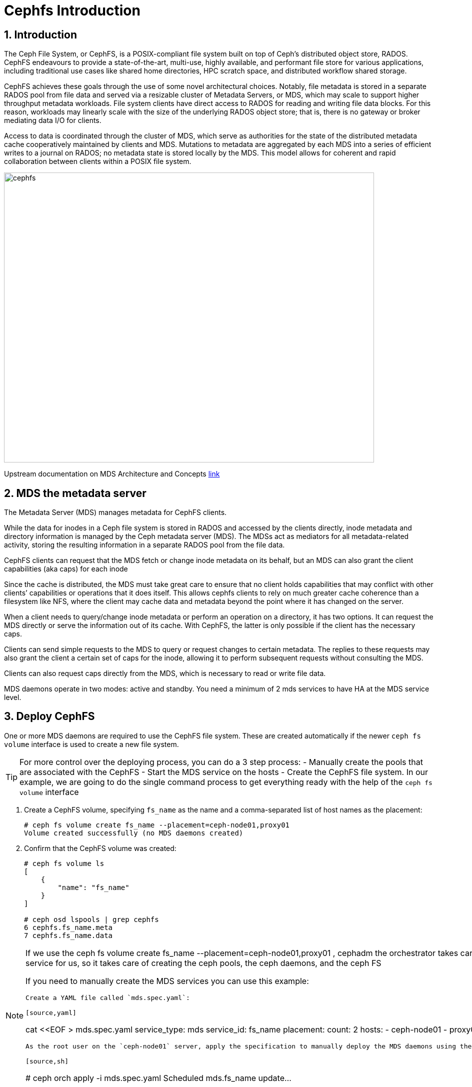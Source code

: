= Cephfs Introduction

//++++
//<link rel="stylesheet"  href="http://cdnjs.cloudflare.com/ajax/libs/font-awesome/3.1.0/css/font-awesome.min.css">
//++++
:icons: font
:source-language: shell
:numbered:
// Activate experimental attribute for Keyboard Shortcut keys
:experimental:
:source-highlighter: pygments
:sectnums:
:sectnumlevels: 6
:toc: left
:toclevels: 4


== Introduction

The Ceph File System, or CephFS, is a POSIX-compliant file system built on top of Ceph’s distributed object store, RADOS. CephFS endeavours to provide a state-of-the-art, multi-use, highly available, and performant file store for various applications, including traditional use cases like shared home directories, HPC scratch space, and distributed workflow shared storage.

CephFS achieves these goals through the use of some novel architectural choices. Notably, file metadata is stored in a separate RADOS pool from file data and served via a resizable cluster of Metadata Servers, or MDS, which may scale to support higher throughput metadata workloads. File system clients have direct access to RADOS for reading and writing file data blocks. For this reason, workloads may linearly scale with the size of the underlying RADOS object store; that is, there is no gateway or broker mediating data I/O for clients.

Access to data is coordinated through the cluster of MDS, which serve as authorities for the state of the distributed metadata cache cooperatively maintained by clients and MDS. Mutations to metadata are aggregated by each MDS into a series of efficient writes to a journal on RADOS; no metadata state is stored locally by the MDS. This model allows for coherent and rapid collaboration between clients within a POSIX file system.

image::cephfs-architecture.svg[cephfs,740,580]

Upstream documentation on MDS Architecture and Concepts https://docs.ceph.com/en/latest/cephfs/#cephfs-concepts[link]

== MDS the metadata server

The Metadata Server (MDS) manages metadata for CephFS clients. 

While the data for inodes in a Ceph file system is stored in RADOS and accessed by the clients directly, inode metadata and directory information is managed by the Ceph metadata server (MDS). The MDSs act as mediators for all metadata-related activity, storing the resulting information in a separate RADOS pool from the file data.

CephFS clients can request that the MDS fetch or change inode metadata on its
behalf, but an MDS can also grant the client capabilities (aka caps) for each
inode

Since the cache is distributed, the MDS must take great care to ensure that no client holds capabilities that may conflict with other clients’ capabilities or operations that it does itself. This allows cephfs clients to rely on much greater cache coherence than a filesystem like NFS, where the client may cache data and metadata beyond the point where it has changed on the server.

When a client needs to query/change inode metadata or perform an operation on a directory, it has two options. It can request the MDS directly or serve the information out of its cache. With CephFS, the latter is only possible if the client has the necessary caps.

Clients can send simple requests to the MDS to query or request changes to certain metadata. The replies to these requests may also grant the client a certain set of caps for the inode, allowing it to perform subsequent requests without consulting the MDS.

Clients can also request caps directly from the MDS, which is necessary to read or write file data.

MDS daemons operate in two modes: active and standby.  You need a minimum of 2 mds services to have HA at the MDS service level.


== Deploy CephFS

One or more MDS daemons are required to use the CephFS file system. These are created automatically if the newer `ceph fs volume` interface is used to create a new file system.

[TIP]
====
For more control over the deploying process, you can do a 3 step process:
- Manually create the pools that are associated with the CephFS
- Start the MDS service on the hosts
- Create the CephFS file system.
In our example, we are going to do the single command process to get everything ready
with the help of the `ceph fs volume` interface
====

. Create a CephFS volume, specifying `fs_name` as the name and a comma-separated list of host names as the placement:
+
[source,sh]
----
# ceph fs volume create fs_name --placement=ceph-node01,proxy01
Volume created successfully (no MDS daemons created)
----

. Confirm that the CephFS volume was created:
+
[source,sh]
----
# ceph fs volume ls
[
    {
        "name": "fs_name"
    }
]

# ceph osd lspools | grep cephfs
6 cephfs.fs_name.meta
7 cephfs.fs_name.data
----

[NOTE]
====
If we use the ceph fs volume create fs_name --placement=ceph-node01,proxy01 ,
cephadm the orchestrator takes care of deploying the MDS service for us, so it
takes care of creating the ceph pools, the ceph daemons, and the ceph FS

If you need to manually create the MDS services you can use this example:

----
Create a YAML file called `mds.spec.yaml`:

[source,yaml]
----
cat <<EOF > mds.spec.yaml
service_type: mds
service_id: fs_name
placement:
  count: 2
  hosts:
  - ceph-node01
  - proxy01
EOF
----

As the root user on the `ceph-node01` server, apply the specification to manually deploy the MDS daemons using the YAML file that you created:

[source,sh]
----
# ceph orch apply -i mds.spec.yaml
Scheduled mds.fs_name update...
----
====

. List the services that are running on the new installation and verify that the `mds.fs_name` service is created:
+
[source,sh]
-----
# ceph orch ls | grep mds
NAME                       PORTS  RUNNING  REFRESHED  AGE  PLACEMENT
mds.fs_name                           2/2  3m ago     3m   count:2
-----

. View the `mds` daemon processes that are running:
+
[source,sh]
-----
# ceph orch ps | grep mds
NAME                               HOST                    PORTS        STATUS         REFRESHED  AGE  VERSION  IMAGE ID      CONTAINER ID
mds.fs_name.ceph-node01.vnuima      ceph-node01               running (19s)  13s ago    19s  16.2.4   8d91d370c2b8  c91ca8508916
mds.fs_name.proxy01.txydml         proxy01                running (17s)  15s ago    17s  16.2.4   8d91d370c2b8  d4c2cd362001
-----

. Verify that `mds` is available and up:
+
[source,sh]
-----
# ceph -s
cluster:
	id:     7d4ee168-d9b9-11eb-bc7e-2cc260754989
	health: HEALTH_WARN
					nodeep-scrub flag(s) set

services:
	mon: 3 daemons, quorum ceph-node01.example.com,ceph-node02,ceph-node03 (age 22m)
	mgr: ceph-node01.example.com.cntwzr(active, since 22m), standbys: ceph-node02.pxyuuu
	mds: 1/1 daemons up, 1 standby
	osd: 3 osds: 3 up (since 22m), 3 in (since 13h)
			 flags nodeep-scrub

data:
	volumes: 1/1 healthy
	pools:   4 pools, 129 pgs
	objects: 34 objects, 4.1 MiB
	usage:   25 MiB used, 30 GiB / 30 GiB avail
	pgs:     129 active+clean

# ceph fs status
cephfs - 0 clients
======
RANK  STATE              MDS                ACTIVITY     DNS    INOS   DIRS   CAPS  
 0    active  cephfs.ceph-node03.ifnlti  Reqs:    0 /s    10     13     12      0   
       POOL           TYPE     USED  AVAIL  
cephfs.cephfs.meta  metadata  96.0k  9609M  
cephfs.cephfs.data    data       0   9609M  
     STANDBY MDS       
cephfs.proxy01.udpgpo  
MDS version: ceph version 16.2.8-85.el8cp (0bdc6db9a80af40dd496b05674a938d406a9f6f5) pacific (stable)

# ceph fs ls
name: cephfs, metadata pool: cephfs.cephfs.meta, data pools: [cephfs.cephfs.data ]

# ceph mds stat
fs_name:1 {0=fs_name.ceph-node01.gojgii=up:active} 1 up:standby
-----


== Cephfs Clients, how to mount Cephfs?

You can mount CephFS file systems with:

- The kernel client
- The FUSE client

The kernel driver is developed separately from the core ceph code, and as such,
it sometimes differs from the FUSE driver in feature implementation. The
following details the implementation status of various CephFS features in the
kernel driver. For more information on the current kernel client, supported
features check this upstream https://docs.ceph.com/en/quincy/cephfs/kernel-features/[link]

[NOTICE]
====
The kernel client requires Linux, which is available starting with RHEL 8.
====

== Pre-Reqs for Mounting a Cephfs Filesystem

In this Lab, we are going to mount the Cephfs Filesystems from the
`workstation.example.com` node, so we need to run the following pre-req
commands for this server.

Install the ceph-common package. For the FUSE client, also install the ceph-fuse package.

----
workstation# dnf install ceph-common ceph-fuse -y 
----

A minimal Ceph configuration file must be stored in `/etc/ceph/ceph.conf` by
default. We are going to copy the conf file from our admin ceph node, in this
case, `ceph-node01`

----
workstation# scp -p ceph-node01:/etc/ceph/ceph.conf /etc/ceph/ceph.conf
----

Authorise the client to access the CephFS file system. In this example, we give
the user `0` Read/

----
ceph-node01# ceph fs authorize fs_name client.0 / rw
[client.0]
	key = AQBAaLVjpZu3NhAAlu30WoNaBn08obWB6T5IEQ==
----

Get the new authorisation key with the ceph auth to get command and copy it to the
`/etc/ceph` folder

----
ceph-node01# ceph auth get client.0 -o /etc/ceph/ceph.client.0.keyring
ceph-node01# cat /etc/ceph/ceph.client.0.keyring
[client.0]
	key = AQBAaLVjpZu3NhAAlu30WoNaBn08obWB6T5IEQ==
	caps mds = "allow rw fsname=fs_name"
	caps mon = "allow r fsname=fs_name"
	caps osd = "allow rw tag cephfs data=fs_name"
----

From `workstation` run scp to copy the keyring in `ceph-node01`.

----
workstation#  scp -p ceph-node01:/etc/ceph/ceph.client.0.keyring /etc/ceph/ceph.client.0.keyring
Warning: Permanently added 'ceph-node01,172.16.7.61' (ECDSA) to the list of known hosts.
ceph.client.0.keyring                                                                                        100%  181   303.2KB/s   00:00
----

Check that we can now query our ceph cluster from node `workstation`, we
specify the id of the user we created called `0`

----
# ceph --id 0 -s
  cluster:
    id:     a8292be8-8c21-11ed-b76b-2cc26078e4ef
...
----

Now we have the fulfilled the pre-reqs we are ready to mount the CephFS Filesystem.


[IMPORTANT]
====
If you have more than one FS configured in your ceph cluster you will need to
add an extra parameter with the FS you want to mount to all your mount commands, examples:

Fuse client

----
ceph-fuse --id 0 /mnt/cephfs-fuse --client_fs fs_name
----

Kernel client

----
mount -t ceph ceph-node01.example.com,ceph-node02.example.com:/dir0 /mnt/cephfs-kernel -o name=0,secret="AQDTCOVjxKGiEBAA2EW9BpnpEz/5UQ+keKVfVw==",fs=fs_name
----
====

=== FUSE client

With the Fuse Client installed, we can simply run the command `ceph-fuse` and
the id of our user

----
# ceph-fuse --id 0 /mnt
ceph-fuse[31811]: starting ceph client
2023-01-04T07:08:45.962-0500 7fb89f204380 -1 init, newargv = 0x55ae882073d0 newargc=15
ceph-fuse[31811]: starting fuse
# df -h | grep mnt
ceph-fuse       9.5G     0  9.5G   0% /mnt
----

ceph-fuse mounts by default the / root of the filesystem, if we want to mount
at a specific tree level, we can use the -r parameter, for example:

----
# mkdir /mnt/dir0
# umount /mnt
# ceph-fuse --id 0 -r /dir0 /mnt
fuse[31883]: starting ceph client
2023-01-04T07:11:29.032-0500 7fca021b4380 -1 init, newargv = 0x55f5dd7908d0 newargc=15
ceph-fuse[31883]: starting fuse
# ls -l /mnt
total 0
----

Let's add a file and check the pool df status, to verify that files are being
stored in the fs_name filesystem, still from our workstation:

----
dd if=/dev/zero of=/mnt/100MB bs=4k iflag=fullblock,count_bytes count=100M
# ceph --id 0 fs status
Error EACCES: access denied: does your client key have mgr caps? See http://docs.ceph.com/en/latest/mgr/administrator/#client-authentication
----

Ah ok, so we are getting an error when trying to get information about the
filesystem status with the permissions we have assigned to the user with id 0, we
don't have the needed permissions on our user, let's copy the admin keyring and
use it:

----
# scp -p ceph-node01:/etc/ceph/ceph.client.admin.keyring /etc/ceph/ceph.client.admin.keyring
Warning: Permanently added 'ceph-node01,172.16.7.61' (ECDSA) to the list of known hosts.
ceph.client.admin.keyring                                                                                                 100%  151   232.2KB/s   00:00
ceph fs status
fs_name - 1 clients
=======
RANK  STATE              MDS                 ACTIVITY     DNS    INOS   DIRS   CAPS
 0    active  fs_name.ceph-node01.gojgii  Reqs:    0 /s    13     16     13      4
        POOL           TYPE     USED  AVAIL
cephfs.fs_name.meta  metadata   200k  9606M
cephfs.fs_name.data    data     256M  9606M
       STANDBY MDS
fs_name.ceph-node02.mvtdpg
MDS version: ceph version 16.2.8-85.el8cp (0bdc6db9a80af40dd496b05674a938d406a9f6f5) pacific (stable)
----

If we want to auto-mount the FS on boot, we need to add it to /etc/fstab with the following format:
----
# umount /mnt
# echo 'ceph-node01:6789,ceph-node02:6789,ceph-node03:6789 /mnt fuse.ceph ceph.id=0,ceph.client_mountpoint=/dir0,_netdev 0 0' >> /etc/fstab
# mount /mnt
----

Let's leave the FS umounted to try out the kernel client in the next section.

----
# umount /mnt
----

[TIP]
====
When using the FUSE client as a non-root user, add user_allow_other in the /etc/
fuse.conf configuration file.
====

[WARNING]
====
A host that runs OSDs must not mount Ceph RBD images or CephFS file systems
using the kernel-based client. Mounted resources can become unresponsive due
to memory deadlocks or blocked I/O pending on stale sessions.
====

=== Kernel Client

Using the same user with id 0, we can go straight ahead and mount our Cephfs FS
with the kernel client:

----
# cat /etc/ceph/ceph.client.0.keyring  | grep key
	key = AQBAaLVjpZu3NhAAlu30WoNaBn08obWB6T5IEQ==
# mount -t ceph ceph-node01.example.com,ceph-node02.example.com:/dir0 /mnt -o name=0,secret="AQBAaLVjpZu3NhAAlu30WoNaBn08obWB6T5IEQ=="
# ls -l /mnt
total 204800
-rw-r--r--. 1 root root 104857600 Jan  4 07:26 100MB
----

If we want to auto-mount the FS on boot, we need to add it to /etc/fstab with the following format:

----
# cat /etc/ceph/ceph.client.0.keyring | grep key | awk '{print $NF}' > /etc/ceph/ceph.client.0.kernel.keyring
# echo 'ceph-node01.example.com,ceph-node02.example.com:/dir0 /mnt ceph name=0,secretfile=/etc/ceph/ceph.client.0.kernel.keyring,_netdev 0 0' > /etc/fstab 
# mount /mnt
----

[TIP]
====
With the kernel client to be able to use the mount `secretfile` option, we need to
have the ceph-common packages installed
====

== Some Basic Client Capabilities

Use Ceph authentication capabilities to restrict your file system clients to the lowest possible level of authority needed.

- *Path Restriction*

Use path-based MDS authentication capabilities to restrict clients to only mount and work within a certain directory.

----
ceph fs authorize <fs_name> client.<client_id> <path-in-cephfs> rw
----

- *Free Space Reporting*

By default, when a client is mounting a sub-directory, the used space (df) will be calculated from the quota on that sub-directory rather than reporting the overall amount of space used on the cluster.

If you would like the client to report the overall usage of the file system and not just the quota usage on the sub-directory mounted, then set the following config option on the client:

----
client quota df = false
----

- *Layout & Quota Restriction*

To set layouts or quotas, clients require the ‘p’ flag in addition to ‘rw’. This restricts all the attributes that are set by special extended attributes with a “ceph.” prefix, as well as restricting other means of setting these fields (such as openc operations with layouts).

----
client.0
    key: AQAz7EVWygILFRAAdIcuJ12opU/JKyfFmxhuaw==
    caps: [mds] allow rwp
    caps: [mon] allow r
    caps: [osd] allow rw tag cephfs data=cephfs_a
----

- *Snapshot Restrictions*

To create or delete snapshots, clients require the ‘s’ flag in addition to ‘rw’. Note that when the capability string contains the ‘p’ flag, the ‘s’ flag must appear after it (all flags except ‘rw’ must be specified in alphabetical order).

----
client.0
    key: AQAz7EVWygILFRAAdIcuJ12opU/JKyfFmxhuaw==
    caps: [mds] allow rw, allow rws path=/bar
    caps: [mon] allow r
    caps: [osd] allow rw tag cephfs data=cephfs_a
----


=== Read on / root FS, Read/Write only on /dir1

We are going to create a new user with id 1

----
# ceph fs authorize fs_name client.1 / r /dir1 rw
[client.1]
	key = AQBNerVj77J2IBAAnmvdDyaMv20nxT0NyFd2cA==
# ceph auth get client.1 -o /etc/ceph/ceph.client.1.keyring
exported keyring for client.1
# cat /etc/ceph/ceph.client.1.keyring
[client.1]
	key = AQBNerVj77J2IBAAnmvdDyaMv20nxT0NyFd2cA==
	caps mds = "allow r fsname=fs_name, allow rw fsname=fs_name path=/dir1"
	caps mon = "allow r fsname=fs_name"
	caps osd = "allow rw tag cephfs data=fs_name"
----

We can now check by mounting the filesystem with user id `1`, that we can only
read on `/`:

----
# umount /mnt
[root@workstation-lbedc2 ~]# ceph-fuse --id 1 /mnt
ceph-fuse[32460]: starting ceph client
2023-01-04T08:12:26.261-0500 7f311702f380 -1 init, newargv = 0x55a884998430 newargc=15
ceph-fuse[32460]: starting fuse
# ls /mnt
dir0  dir1
# touch /mnt/dir2
touch: cannot touch '/mnt/dir2': Permission denied
# touch /mnt/dir1/file1
# ls /mnt/dir1/file1
/mnt/dir1/file1
----

=== More examples
By yourself check out what these other example client caps allow the user to do:

----
# ceph fs authorize cephfs client.2 /client2 rw
# ceph fs authorize cephfs client.4 /client4 rwp
----
